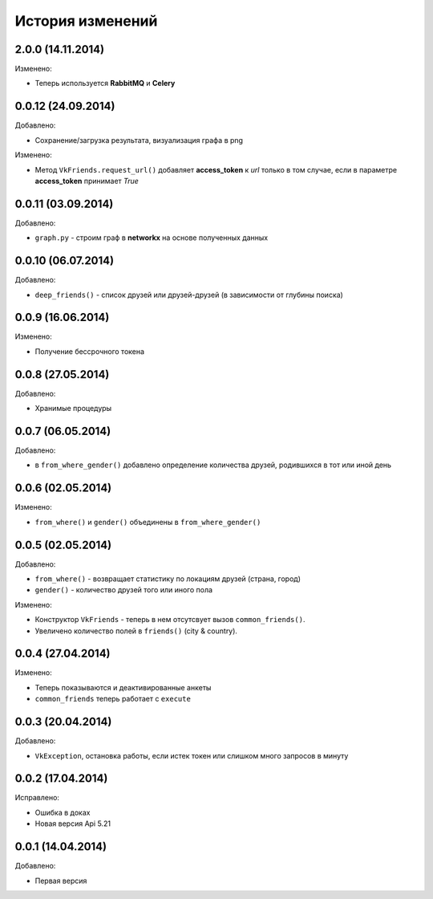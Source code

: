 История изменений
=================


2.0.0 (14.11.2014)
-----------------

Изменено:

- Теперь используется **RabbitMQ** и **Celery**


0.0.12 (24.09.2014)
-----------------
Добавлено:

- Сохранение/загрузка результата, визуализация графа в png

Изменено:

- Метод ``VkFriends.request_url()`` добавляет **access_token** к *url* только в том случае, если в параметре **access_token** принимает *True*

0.0.11 (03.09.2014)
-----------------
Добавлено:

- ``graph.py`` - строим граф в **networkx** на основе полученных данных

0.0.10 (06.07.2014)
-----------------
Добавлено:

- ``deep_friends()`` - список друзей или друзей-друзей (в зависимости от глубины поиска)

0.0.9 (16.06.2014)
-----------------
Изменено:

- Получение бессрочного токена

0.0.8 (27.05.2014)
-----------------
Добавлено:

- Хранимые процедуры

0.0.7 (06.05.2014)
-----------------
Добавлено:

- в ``from_where_gender()`` добавлено определение количества друзей, родившихся в тот или иной день

0.0.6 (02.05.2014)
-----------------

Изменено:

- ``from_where()`` и ``gender()`` объединены в ``from_where_gender()``

0.0.5 (02.05.2014)
-----------------
Добавлено:

- ``from_where()`` - возвращает статистику по локациям друзей (страна, город)
- ``gender()`` - количество друзей того или иного пола

Изменено:

- Конструктор ``VkFriends`` - теперь в нем отсутсвует вызов ``common_friends()``.
- Увеличено количество полей в ``friends()`` (city & country).

0.0.4 (27.04.2014)
-----------------
Изменено:

- Теперь показываются и деактивированные анкеты
- ``common_friends`` теперь работает с ``execute``

0.0.3 (20.04.2014)
-----------------
Добавлено:

- ``VkException``, остановка работы, если истек токен или слишком много запросов в минуту

0.0.2 (17.04.2014)
-----------------
Исправлено:

- Ошибка в доках
- Новая версия Api 5.21

0.0.1 (14.04.2014)
-----------------
Добавлено:

- Первая версия

